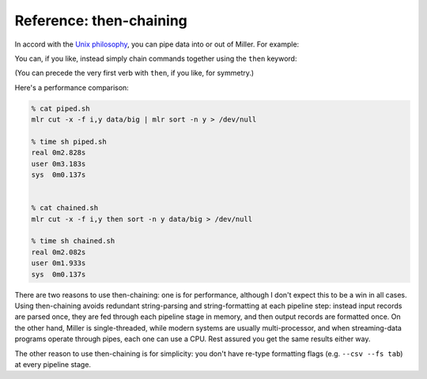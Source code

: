 ..
    PLEASE DO NOT EDIT DIRECTLY. EDIT THE .rst.in FILE PLEASE.

Reference: then-chaining
================================================================

In accord with the `Unix philosophy <http://en.wikipedia.org/wiki/Unix_philosophy>`_, you can pipe data into or out of Miller. For example:

.. code-block:: none
   :emphasize-lines: 1-1

    mlr cut --complement -f os_version *.dat | mlr sort -f hostname,uptime

You can, if you like, instead simply chain commands together using the ``then`` keyword:

.. code-block:: none
   :emphasize-lines: 1-1

    mlr cut --complement -f os_version then sort -f hostname,uptime *.dat

(You can precede the very first verb with ``then``, if you like, for symmetry.)

Here's a performance comparison:

.. code-block:: none

    % cat piped.sh
    mlr cut -x -f i,y data/big | mlr sort -n y > /dev/null
    
    % time sh piped.sh
    real 0m2.828s
    user 0m3.183s
    sys  0m0.137s
    
    
    % cat chained.sh
    mlr cut -x -f i,y then sort -n y data/big > /dev/null
    
    % time sh chained.sh
    real 0m2.082s
    user 0m1.933s
    sys  0m0.137s

There are two reasons to use then-chaining: one is for performance, although I don't expect this to be a win in all cases.  Using then-chaining avoids redundant string-parsing and string-formatting at each pipeline step: instead input records are parsed once, they are fed through each pipeline stage in memory, and then output records are formatted once. On the other hand, Miller is single-threaded, while modern systems are usually multi-processor, and when streaming-data programs operate through pipes, each one can use a CPU.  Rest assured you get the same results either way.

The other reason to use then-chaining is for simplicity: you don't have re-type formatting flags (e.g. ``--csv --fs tab``) at every pipeline stage.
